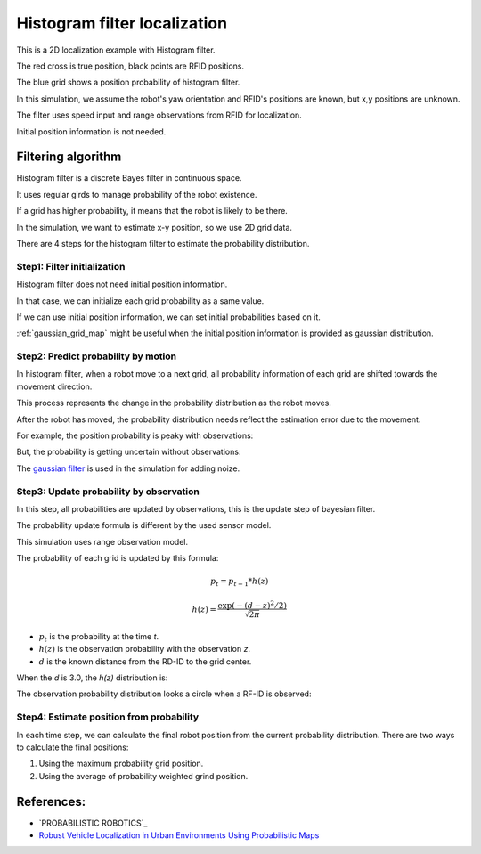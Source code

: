 Histogram filter localization
-----------------------------

.. image:: https://github.com/AtsushiSakai/PythonRoboticsGifs/raw/master/Localization/histogram_filter/animation.gif

This is a 2D localization example with Histogram filter.

The red cross is true position, black points are RFID positions.

The blue grid shows a position probability of histogram filter.

In this simulation, we assume the robot's yaw orientation and RFID's positions are known,
but x,y positions are unknown.

The filter uses speed input and range observations from RFID for localization.

Initial position information is not needed.

Filtering algorithm
~~~~~~~~~~~~~~~~~~~~

Histogram filter is a discrete Bayes filter in continuous space.

It uses regular girds to manage probability of the robot existence.

If a grid has higher probability, it means that the robot is likely to be there.

In the simulation, we want to estimate x-y position, so we use 2D grid data.

There are 4 steps for the histogram filter to estimate the probability distribution.

Step1: Filter initialization
^^^^^^^^^^^^^^^^^^^^^^^^^^^^^

Histogram filter does not need initial position information.

In that case, we can initialize each grid probability as a same value.

If we can use initial position information, we can set initial probabilities based on it.

:ref:`gaussian_grid_map` might be useful when the initial position information is provided as gaussian distribution.

Step2: Predict probability by motion
^^^^^^^^^^^^^^^^^^^^^^^^^^^^^^^^^^^^

In histogram filter, when a robot move to a next grid,
all probability information of each grid are shifted towards the movement direction.

This process represents the change in the probability distribution as the robot moves.

After the robot has moved, the probability distribution needs reflect
the estimation error due to the movement.

For example, the position probability is peaky with observations:

.. image:: histogram_filter_localization/1.png
   :width: 400px

But, the probability is getting uncertain without observations:

.. image:: histogram_filter_localization/2.png
   :width: 400px


The `gaussian filter <https://docs.scipy.org/doc/scipy/reference/generated/scipy.ndimage.gaussian_filter.html>`_
is used in the simulation for adding noize.

Step3: Update probability by observation
^^^^^^^^^^^^^^^^^^^^^^^^^^^^^^^^^^^^^^^^^
In this step, all probabilities are updated by observations,
this is the update step of bayesian filter.

The probability update formula is different by the used sensor model.

This simulation uses range observation model.

The probability of each grid is updated by this formula:

.. math:: p_t=p_{t-1}*h(z)

.. math:: h(z)=\frac{\exp \left(-(d - z)^{2} / 2\right)}{\sqrt{2 \pi}}

- :math:`p_t` is the probability at the time `t`.

- :math:`h(z)` is the observation probability with the observation `z`.

- :math:`d` is the known distance from the RD-ID to the grid center.

When the `d` is 3.0, the `h(z)` distribution is:

.. image:: histogram_filter_localization/4.png
   :width: 400px

The observation probability distribution looks a circle when a RF-ID is observed:

.. image:: histogram_filter_localization/3.png
   :width: 400px

Step4: Estimate position from probability
^^^^^^^^^^^^^^^^^^^^^^^^^^^^^^^^^^^^^^^^^^
In each time step, we can calculate the final robot position from the current probability distribution.
There are two ways to calculate the final positions:

1. Using the maximum probability grid position.

2. Using the average of probability weighted grind position.



References:
~~~~~~~~~~~

- `PROBABILISTIC ROBOTICS`_
- `Robust Vehicle Localization in Urban Environments Using Probabilistic Maps <http://driving.stanford.edu/papers/ICRA2010.pdf>`_
